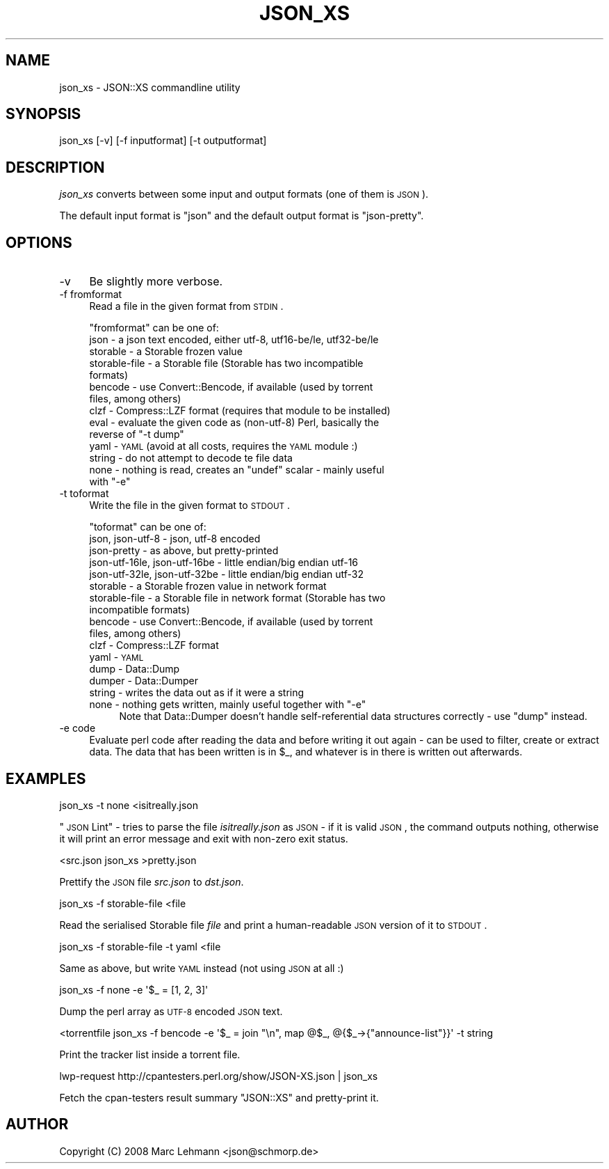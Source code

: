 .\" Automatically generated by Pod::Man 2.23 (Pod::Simple 3.14)
.\"
.\" Standard preamble:
.\" ========================================================================
.de Sp \" Vertical space (when we can't use .PP)
.if t .sp .5v
.if n .sp
..
.de Vb \" Begin verbatim text
.ft CW
.nf
.ne \\$1
..
.de Ve \" End verbatim text
.ft R
.fi
..
.\" Set up some character translations and predefined strings.  \*(-- will
.\" give an unbreakable dash, \*(PI will give pi, \*(L" will give a left
.\" double quote, and \*(R" will give a right double quote.  \*(C+ will
.\" give a nicer C++.  Capital omega is used to do unbreakable dashes and
.\" therefore won't be available.  \*(C` and \*(C' expand to `' in nroff,
.\" nothing in troff, for use with C<>.
.tr \(*W-
.ds C+ C\v'-.1v'\h'-1p'\s-2+\h'-1p'+\s0\v'.1v'\h'-1p'
.ie n \{\
.    ds -- \(*W-
.    ds PI pi
.    if (\n(.H=4u)&(1m=24u) .ds -- \(*W\h'-12u'\(*W\h'-12u'-\" diablo 10 pitch
.    if (\n(.H=4u)&(1m=20u) .ds -- \(*W\h'-12u'\(*W\h'-8u'-\"  diablo 12 pitch
.    ds L" ""
.    ds R" ""
.    ds C` ""
.    ds C' ""
'br\}
.el\{\
.    ds -- \|\(em\|
.    ds PI \(*p
.    ds L" ``
.    ds R" ''
'br\}
.\"
.\" Escape single quotes in literal strings from groff's Unicode transform.
.ie \n(.g .ds Aq \(aq
.el       .ds Aq '
.\"
.\" If the F register is turned on, we'll generate index entries on stderr for
.\" titles (.TH), headers (.SH), subsections (.SS), items (.Ip), and index
.\" entries marked with X<> in POD.  Of course, you'll have to process the
.\" output yourself in some meaningful fashion.
.ie \nF \{\
.    de IX
.    tm Index:\\$1\t\\n%\t"\\$2"
..
.    nr % 0
.    rr F
.\}
.el \{\
.    de IX
..
.\}
.\"
.\" Accent mark definitions (@(#)ms.acc 1.5 88/02/08 SMI; from UCB 4.2).
.\" Fear.  Run.  Save yourself.  No user-serviceable parts.
.    \" fudge factors for nroff and troff
.if n \{\
.    ds #H 0
.    ds #V .8m
.    ds #F .3m
.    ds #[ \f1
.    ds #] \fP
.\}
.if t \{\
.    ds #H ((1u-(\\\\n(.fu%2u))*.13m)
.    ds #V .6m
.    ds #F 0
.    ds #[ \&
.    ds #] \&
.\}
.    \" simple accents for nroff and troff
.if n \{\
.    ds ' \&
.    ds ` \&
.    ds ^ \&
.    ds , \&
.    ds ~ ~
.    ds /
.\}
.if t \{\
.    ds ' \\k:\h'-(\\n(.wu*8/10-\*(#H)'\'\h"|\\n:u"
.    ds ` \\k:\h'-(\\n(.wu*8/10-\*(#H)'\`\h'|\\n:u'
.    ds ^ \\k:\h'-(\\n(.wu*10/11-\*(#H)'^\h'|\\n:u'
.    ds , \\k:\h'-(\\n(.wu*8/10)',\h'|\\n:u'
.    ds ~ \\k:\h'-(\\n(.wu-\*(#H-.1m)'~\h'|\\n:u'
.    ds / \\k:\h'-(\\n(.wu*8/10-\*(#H)'\z\(sl\h'|\\n:u'
.\}
.    \" troff and (daisy-wheel) nroff accents
.ds : \\k:\h'-(\\n(.wu*8/10-\*(#H+.1m+\*(#F)'\v'-\*(#V'\z.\h'.2m+\*(#F'.\h'|\\n:u'\v'\*(#V'
.ds 8 \h'\*(#H'\(*b\h'-\*(#H'
.ds o \\k:\h'-(\\n(.wu+\w'\(de'u-\*(#H)/2u'\v'-.3n'\*(#[\z\(de\v'.3n'\h'|\\n:u'\*(#]
.ds d- \h'\*(#H'\(pd\h'-\w'~'u'\v'-.25m'\f2\(hy\fP\v'.25m'\h'-\*(#H'
.ds D- D\\k:\h'-\w'D'u'\v'-.11m'\z\(hy\v'.11m'\h'|\\n:u'
.ds th \*(#[\v'.3m'\s+1I\s-1\v'-.3m'\h'-(\w'I'u*2/3)'\s-1o\s+1\*(#]
.ds Th \*(#[\s+2I\s-2\h'-\w'I'u*3/5'\v'-.3m'o\v'.3m'\*(#]
.ds ae a\h'-(\w'a'u*4/10)'e
.ds Ae A\h'-(\w'A'u*4/10)'E
.    \" corrections for vroff
.if v .ds ~ \\k:\h'-(\\n(.wu*9/10-\*(#H)'\s-2\u~\d\s+2\h'|\\n:u'
.if v .ds ^ \\k:\h'-(\\n(.wu*10/11-\*(#H)'\v'-.4m'^\v'.4m'\h'|\\n:u'
.    \" for low resolution devices (crt and lpr)
.if \n(.H>23 .if \n(.V>19 \
\{\
.    ds : e
.    ds 8 ss
.    ds o a
.    ds d- d\h'-1'\(ga
.    ds D- D\h'-1'\(hy
.    ds th \o'bp'
.    ds Th \o'LP'
.    ds ae ae
.    ds Ae AE
.\}
.rm #[ #] #H #V #F C
.\" ========================================================================
.\"
.IX Title "JSON_XS 1"
.TH JSON_XS 1 "2011-11-07" "perl v5.12.4" "User Contributed Perl Documentation"
.\" For nroff, turn off justification.  Always turn off hyphenation; it makes
.\" way too many mistakes in technical documents.
.if n .ad l
.nh
.SH "NAME"
json_xs \- JSON::XS commandline utility
.SH "SYNOPSIS"
.IX Header "SYNOPSIS"
.Vb 1
\&   json_xs [\-v] [\-f inputformat] [\-t outputformat]
.Ve
.SH "DESCRIPTION"
.IX Header "DESCRIPTION"
\&\fIjson_xs\fR converts between some input and output formats (one of them is
\&\s-1JSON\s0).
.PP
The default input format is \f(CW\*(C`json\*(C'\fR and the default output format is
\&\f(CW\*(C`json\-pretty\*(C'\fR.
.SH "OPTIONS"
.IX Header "OPTIONS"
.IP "\-v" 4
.IX Item "-v"
Be slightly more verbose.
.IP "\-f fromformat" 4
.IX Item "-f fromformat"
Read a file in the given format from \s-1STDIN\s0.
.Sp
\&\f(CW\*(C`fromformat\*(C'\fR can be one of:
.RS 4
.IP "json \- a json text encoded, either utf\-8, utf16\-be/le, utf32\-be/le" 4
.IX Item "json - a json text encoded, either utf-8, utf16-be/le, utf32-be/le"
.PD 0
.IP "storable \- a Storable frozen value" 4
.IX Item "storable - a Storable frozen value"
.IP "storable-file \- a Storable file (Storable has two incompatible formats)" 4
.IX Item "storable-file - a Storable file (Storable has two incompatible formats)"
.IP "bencode \- use Convert::Bencode, if available (used by torrent files, among others)" 4
.IX Item "bencode - use Convert::Bencode, if available (used by torrent files, among others)"
.IP "clzf \- Compress::LZF format (requires that module to be installed)" 4
.IX Item "clzf - Compress::LZF format (requires that module to be installed)"
.ie n .IP "eval \- evaluate the given code as (non\-utf\-8) Perl, basically the reverse of ""\-t dump""" 4
.el .IP "eval \- evaluate the given code as (non\-utf\-8) Perl, basically the reverse of ``\-t dump''" 4
.IX Item "eval - evaluate the given code as (non-utf-8) Perl, basically the reverse of -t dump"
.IP "yaml \- \s-1YAML\s0 (avoid at all costs, requires the \s-1YAML\s0 module :)" 4
.IX Item "yaml - YAML (avoid at all costs, requires the YAML module :)"
.IP "string \- do not attempt to decode te file data" 4
.IX Item "string - do not attempt to decode te file data"
.ie n .IP "none \- nothing is read, creates an ""undef"" scalar \- mainly useful with ""\-e""" 4
.el .IP "none \- nothing is read, creates an \f(CWundef\fR scalar \- mainly useful with \f(CW\-e\fR" 4
.IX Item "none - nothing is read, creates an undef scalar - mainly useful with -e"
.RE
.RS 4
.RE
.IP "\-t toformat" 4
.IX Item "-t toformat"
.PD
Write the file in the given format to \s-1STDOUT\s0.
.Sp
\&\f(CW\*(C`toformat\*(C'\fR can be one of:
.RS 4
.IP "json, json\-utf\-8 \- json, utf\-8 encoded" 4
.IX Item "json, json-utf-8 - json, utf-8 encoded"
.PD 0
.IP "json-pretty \- as above, but pretty-printed" 4
.IX Item "json-pretty - as above, but pretty-printed"
.IP "json\-utf\-16le, json\-utf\-16be \- little endian/big endian utf\-16" 4
.IX Item "json-utf-16le, json-utf-16be - little endian/big endian utf-16"
.IP "json\-utf\-32le, json\-utf\-32be \- little endian/big endian utf\-32" 4
.IX Item "json-utf-32le, json-utf-32be - little endian/big endian utf-32"
.IP "storable \- a Storable frozen value in network format" 4
.IX Item "storable - a Storable frozen value in network format"
.IP "storable-file \- a Storable file in network format (Storable has two incompatible formats)" 4
.IX Item "storable-file - a Storable file in network format (Storable has two incompatible formats)"
.IP "bencode \- use Convert::Bencode, if available (used by torrent files, among others)" 4
.IX Item "bencode - use Convert::Bencode, if available (used by torrent files, among others)"
.IP "clzf \- Compress::LZF format" 4
.IX Item "clzf - Compress::LZF format"
.IP "yaml \- \s-1YAML\s0" 4
.IX Item "yaml - YAML"
.IP "dump \- Data::Dump" 4
.IX Item "dump - Data::Dump"
.IP "dumper \- Data::Dumper" 4
.IX Item "dumper - Data::Dumper"
.IP "string \- writes the data out as if it were a string" 4
.IX Item "string - writes the data out as if it were a string"
.ie n .IP "none \- nothing gets written, mainly useful together with ""\-e""" 4
.el .IP "none \- nothing gets written, mainly useful together with \f(CW\-e\fR" 4
.IX Item "none - nothing gets written, mainly useful together with -e"
.PD
Note that Data::Dumper doesn't handle self-referential data structures
correctly \- use \*(L"dump\*(R" instead.
.RE
.RS 4
.RE
.IP "\-e code" 4
.IX Item "-e code"
Evaluate perl code after reading the data and before writing it out again
\&\- can be used to filter, create or extract data. The data that has been
written is in \f(CW$_\fR, and whatever is in there is written out afterwards.
.SH "EXAMPLES"
.IX Header "EXAMPLES"
.Vb 1
\&   json_xs \-t none <isitreally.json
.Ve
.PP
\&\*(L"\s-1JSON\s0 Lint\*(R" \- tries to parse the file \fIisitreally.json\fR as \s-1JSON\s0 \- if it
is valid \s-1JSON\s0, the command outputs nothing, otherwise it will print an
error message and exit with non-zero exit status.
.PP
.Vb 1
\&   <src.json json_xs >pretty.json
.Ve
.PP
Prettify the \s-1JSON\s0 file \fIsrc.json\fR to \fIdst.json\fR.
.PP
.Vb 1
\&   json_xs \-f storable\-file <file
.Ve
.PP
Read the serialised Storable file \fIfile\fR and print a human-readable \s-1JSON\s0
version of it to \s-1STDOUT\s0.
.PP
.Vb 1
\&   json_xs \-f storable\-file \-t yaml <file
.Ve
.PP
Same as above, but write \s-1YAML\s0 instead (not using \s-1JSON\s0 at all :)
.PP
.Vb 1
\&   json_xs \-f none \-e \*(Aq$_ = [1, 2, 3]\*(Aq
.Ve
.PP
Dump the perl array as \s-1UTF\-8\s0 encoded \s-1JSON\s0 text.
.PP
.Vb 1
\&   <torrentfile json_xs \-f bencode \-e \*(Aq$_ = join "\en", map @$_, @{$_\->{"announce\-list"}}\*(Aq \-t string
.Ve
.PP
Print the tracker list inside a torrent file.
.PP
.Vb 1
\&   lwp\-request http://cpantesters.perl.org/show/JSON\-XS.json | json_xs
.Ve
.PP
Fetch the cpan-testers result summary \f(CW\*(C`JSON::XS\*(C'\fR and pretty-print it.
.SH "AUTHOR"
.IX Header "AUTHOR"
Copyright (C) 2008 Marc Lehmann <json@schmorp.de>
